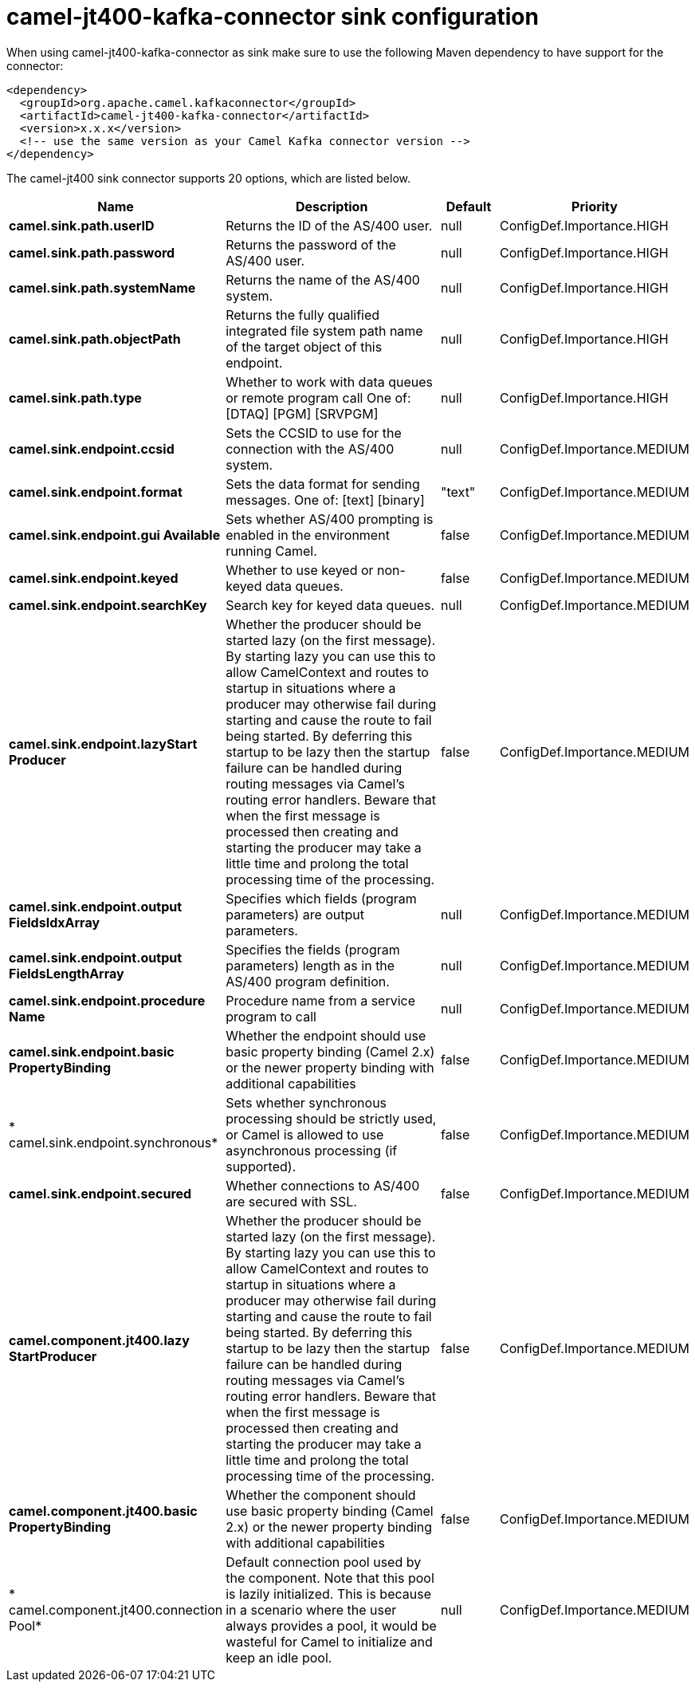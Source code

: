 // kafka-connector options: START
[[camel-jt400-kafka-connector-sink]]
= camel-jt400-kafka-connector sink configuration

When using camel-jt400-kafka-connector as sink make sure to use the following Maven dependency to have support for the connector:

[source,xml]
----
<dependency>
  <groupId>org.apache.camel.kafkaconnector</groupId>
  <artifactId>camel-jt400-kafka-connector</artifactId>
  <version>x.x.x</version>
  <!-- use the same version as your Camel Kafka connector version -->
</dependency>
----


The camel-jt400 sink connector supports 20 options, which are listed below.



[width="100%",cols="2,5,^1,2",options="header"]
|===
| Name | Description | Default | Priority
| *camel.sink.path.userID* | Returns the ID of the AS/400 user. | null | ConfigDef.Importance.HIGH
| *camel.sink.path.password* | Returns the password of the AS/400 user. | null | ConfigDef.Importance.HIGH
| *camel.sink.path.systemName* | Returns the name of the AS/400 system. | null | ConfigDef.Importance.HIGH
| *camel.sink.path.objectPath* | Returns the fully qualified integrated file system path name of the target object of this endpoint. | null | ConfigDef.Importance.HIGH
| *camel.sink.path.type* | Whether to work with data queues or remote program call One of: [DTAQ] [PGM] [SRVPGM] | null | ConfigDef.Importance.HIGH
| *camel.sink.endpoint.ccsid* | Sets the CCSID to use for the connection with the AS/400 system. | null | ConfigDef.Importance.MEDIUM
| *camel.sink.endpoint.format* | Sets the data format for sending messages. One of: [text] [binary] | "text" | ConfigDef.Importance.MEDIUM
| *camel.sink.endpoint.gui Available* | Sets whether AS/400 prompting is enabled in the environment running Camel. | false | ConfigDef.Importance.MEDIUM
| *camel.sink.endpoint.keyed* | Whether to use keyed or non-keyed data queues. | false | ConfigDef.Importance.MEDIUM
| *camel.sink.endpoint.searchKey* | Search key for keyed data queues. | null | ConfigDef.Importance.MEDIUM
| *camel.sink.endpoint.lazyStart Producer* | Whether the producer should be started lazy (on the first message). By starting lazy you can use this to allow CamelContext and routes to startup in situations where a producer may otherwise fail during starting and cause the route to fail being started. By deferring this startup to be lazy then the startup failure can be handled during routing messages via Camel's routing error handlers. Beware that when the first message is processed then creating and starting the producer may take a little time and prolong the total processing time of the processing. | false | ConfigDef.Importance.MEDIUM
| *camel.sink.endpoint.output FieldsIdxArray* | Specifies which fields (program parameters) are output parameters. | null | ConfigDef.Importance.MEDIUM
| *camel.sink.endpoint.output FieldsLengthArray* | Specifies the fields (program parameters) length as in the AS/400 program definition. | null | ConfigDef.Importance.MEDIUM
| *camel.sink.endpoint.procedure Name* | Procedure name from a service program to call | null | ConfigDef.Importance.MEDIUM
| *camel.sink.endpoint.basic PropertyBinding* | Whether the endpoint should use basic property binding (Camel 2.x) or the newer property binding with additional capabilities | false | ConfigDef.Importance.MEDIUM
| * camel.sink.endpoint.synchronous* | Sets whether synchronous processing should be strictly used, or Camel is allowed to use asynchronous processing (if supported). | false | ConfigDef.Importance.MEDIUM
| *camel.sink.endpoint.secured* | Whether connections to AS/400 are secured with SSL. | false | ConfigDef.Importance.MEDIUM
| *camel.component.jt400.lazy StartProducer* | Whether the producer should be started lazy (on the first message). By starting lazy you can use this to allow CamelContext and routes to startup in situations where a producer may otherwise fail during starting and cause the route to fail being started. By deferring this startup to be lazy then the startup failure can be handled during routing messages via Camel's routing error handlers. Beware that when the first message is processed then creating and starting the producer may take a little time and prolong the total processing time of the processing. | false | ConfigDef.Importance.MEDIUM
| *camel.component.jt400.basic PropertyBinding* | Whether the component should use basic property binding (Camel 2.x) or the newer property binding with additional capabilities | false | ConfigDef.Importance.MEDIUM
| * camel.component.jt400.connection Pool* | Default connection pool used by the component. Note that this pool is lazily initialized. This is because in a scenario where the user always provides a pool, it would be wasteful for Camel to initialize and keep an idle pool. | null | ConfigDef.Importance.MEDIUM
|===
// kafka-connector options: END

